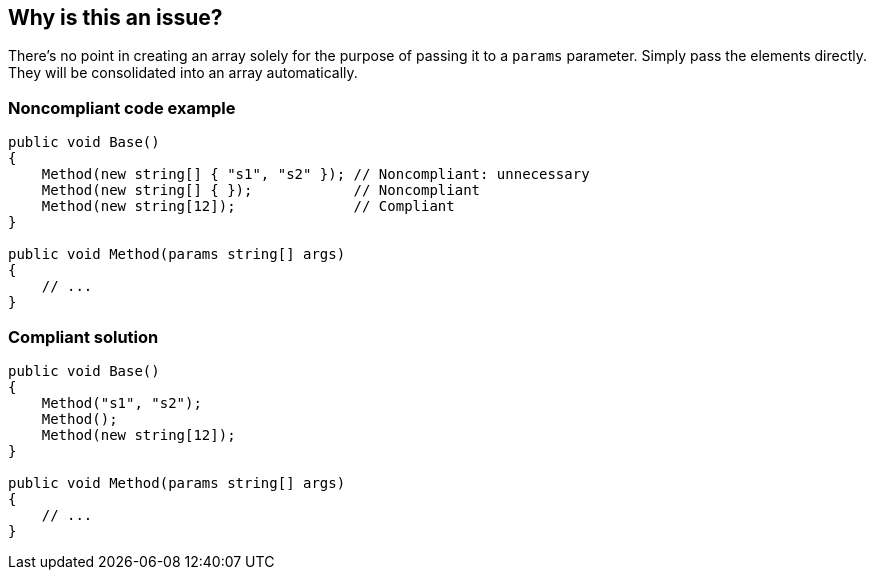 == Why is this an issue?

There's no point in creating an array solely for the purpose of passing it to a `params` parameter. Simply pass the elements directly. They will be consolidated into an array automatically.

=== Noncompliant code example

[source,csharp]
----
public void Base() 
{
    Method(new string[] { "s1", "s2" }); // Noncompliant: unnecessary
    Method(new string[] { });            // Noncompliant
    Method(new string[12]);              // Compliant
}

public void Method(params string[] args)
{
    // ...
}
----

=== Compliant solution

[source,csharp]
----
public void Base()
{
    Method("s1", "s2");
    Method();
    Method(new string[12]);
}

public void Method(params string[] args)
{
    // ...
}
----
